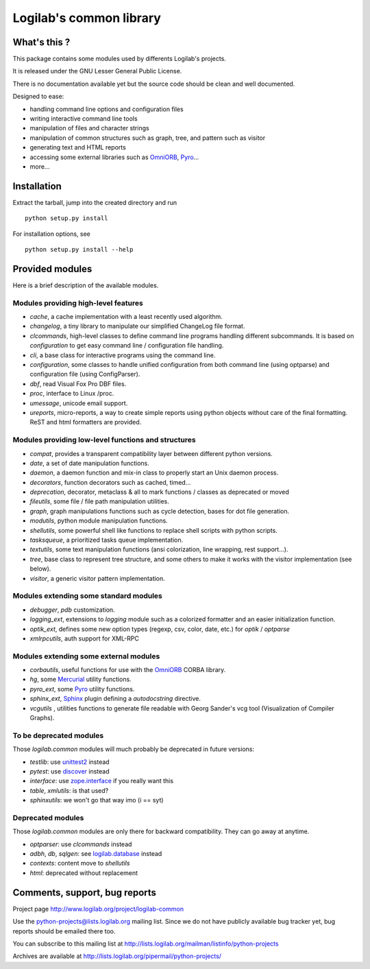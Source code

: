 Logilab's common library
========================

What's this ?
-------------

This package contains some modules used by differents Logilab's projects.

It is released under the GNU Lesser General Public License.

There is no documentation available yet but the source code should be clean and
well documented.

Designed to ease:

* handling command line options and configuration files
* writing interactive command line tools
* manipulation of files and character strings
* manipulation of common structures such as graph, tree, and pattern such as visitor
* generating text and HTML reports
* accessing some external libraries such as OmniORB_, Pyro_...
* more...


Installation
------------

Extract the tarball, jump into the created directory and run ::

	python setup.py install

For installation options, see ::

	python setup.py install --help


Provided modules
----------------

Here is a brief description of the available modules.

Modules providing high-level features
~~~~~~~~~~~~~~~~~~~~~~~~~~~~~~~~~~~~~

* `cache`, a cache implementation with a least recently used algorithm.

* `changelog`, a tiny library to manipulate our simplified ChangeLog file format.

* `clcommands`, high-level classes to define command line programs handling
  different subcommands. It is based on `configuration` to get easy command line
  / configuration file handling.

* `cli`, a base class for interactive programs using the command line.

* `configuration`, some classes to handle unified configuration from both
  command line (using optparse) and configuration file (using ConfigParser).

* `dbf`, read Visual Fox Pro DBF files.

* `proc`, interface to Linux /proc.

* `umessage`, unicode email support.

* `ureports`, micro-reports, a way to create simple reports using python objects
  without care of the final formatting. ReST and html formatters are provided.


Modules providing low-level functions and structures
~~~~~~~~~~~~~~~~~~~~~~~~~~~~~~~~~~~~~~~~~~~~~~~~~~~~

* `compat`, provides a transparent compatibility layer between different python
  versions.

* `date`, a set of date manipulation functions.

* `daemon`, a daemon function and mix-in class to properly start an Unix daemon
  process.

* `decorators`, function decorators such as cached, timed...

* `deprecation`, decorator, metaclass & all to mark functions / classes as
  deprecated or moved

* `fileutils`, some file / file path manipulation utilities.

* `graph`, graph manipulations functions such as cycle detection, bases for dot
  file generation.

* `modutils`, python module manipulation functions.

* `shellutils`, some powerful shell like functions to replace shell scripts with
  python scripts.

* `tasksqueue`, a prioritized tasks queue implementation.

* `textutils`, some text manipulation functions (ansi colorization, line wrapping,
  rest support...).

* `tree`, base class to represent tree structure, and some others to make it
  works with the visitor implementation (see below).

* `visitor`, a generic visitor pattern implementation.


Modules extending some standard modules
~~~~~~~~~~~~~~~~~~~~~~~~~~~~~~~~~~~~~~~

* `debugger`,  `pdb` customization.

* `logging_ext`, extensions to `logging` module such as a colorized formatter
  and an easier initialization function.

* `optik_ext`, defines some new option types (regexp, csv, color, date, etc.)
  for `optik` / `optparse`

* `xmlrpcutils`, auth support for XML-RPC


Modules extending some external modules
~~~~~~~~~~~~~~~~~~~~~~~~~~~~~~~~~~~~~~~

* `corbautils`, useful functions for use with the OmniORB_ CORBA library.

* `hg`, some Mercurial_ utility functions.

* `pyro_ext`, some Pyro_ utility functions.

* `sphinx_ext`, Sphinx_ plugin defining a `autodocstring` directive.

* `vcgutils` , utilities functions to generate file readable with Georg Sander's
  vcg tool (Visualization of Compiler Graphs).


To be deprecated modules
~~~~~~~~~~~~~~~~~~~~~~~~

Those `logilab.common` modules will much probably be deprecated in future
versions:

* `testlib`: use `unittest2`_ instead
* `pytest`: use `discover`_ instead
* `interface`: use `zope.interface`_ if you really want this
* `table`, `xmlutils`: is that used?
* `sphinxutils`: we won't go that way imo (i == syt)


Deprecated modules
~~~~~~~~~~~~~~~~~~

Those `logilab.common` modules are only there for backward compatibility. They
can go away at anytime.

* `optparser`: use `clcommands` instead

* `adbh`, `db`, `sqlgen`: see `logilab.database`_ instead

* `contexts`: content move to `shellutils`

* `html`: deprecated without replacement


Comments, support, bug reports
------------------------------

Project page http://www.logilab.org/project/logilab-common

Use the python-projects@lists.logilab.org mailing list. Since we do not have
publicly available bug tracker yet, bug reports should be emailed
there too.

You can subscribe to this mailing list at
http://lists.logilab.org/mailman/listinfo/python-projects

Archives are available at
http://lists.logilab.org/pipermail/python-projects/


.. _Pyro: http://pyro.sourceforge.net/
.. _OmniORB: http://omniorb.sourceforge.net/
.. _Mercurial: http://mercurial.selenic.com
.. _Sphinx: http://sphinx.pocoo.org/
.. _`logilab.database`: http://www.logilab.org/project/logilab-database/
.. _`unittest2`: http://pypi.python.org/pypi/unittest2
.. _`discover`: http://pypi.python.org/pypi/discover
.. _`zope.interface`: http://pypi.python.org/pypi/zope.interface


